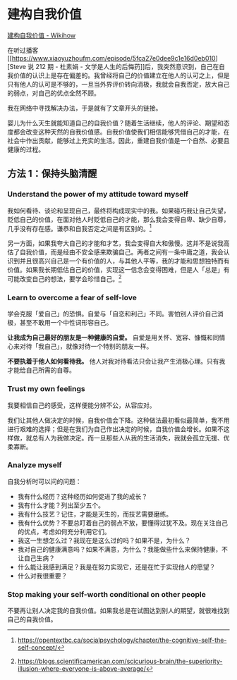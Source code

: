 * 建构自我价值
[[https://zh.wikihow.com/%E5%BB%BA%E6%9E%84%E8%87%AA%E6%88%91%E4%BB%B7%E5%80%BC][建构自我价值 -
Wikihow]]

在听过播客[[https://www.xiaoyuzhoufm.com/episode/5fca27e0dee9c1e16d0eb010][Steve
说 212 期 - 杜素娟 -
文学是人生的后悔药]]后，我突然意识到，自己在自我价值的认识上是存在偏差的。我曾经将自己的价值建立在他人的认可之上，但是只有他人的认可是不够的，一旦当外界评价转向消极，我就会自我否定，放大自己的弱点，对自己的优点全然不顾。

我在网络中寻找解决办法，于是就有了文章开头的链接。

婴儿为什么天生就能知道自己的自我价值？随着生活继续，他人的评论、期望和态度都会改变这种天然的自我价值感。自我价值使我们相信能够凭借自己的才能，在社会中作出贡献，能够过上充实的生活。因此，重建自我价值是一个自然、必要且健康的过程。

** 方法 1：保持头脑清醒
   :PROPERTIES:
   :CUSTOM_ID: 方法-1-保持头脑清醒
   :END:

*** Understand the power of my attitude toward myself
    :PROPERTIES:
    :CUSTOM_ID: understand-the-power-of-my-attitude-toward-myself
    :END:

我如何看待、谈论和呈现自己，最终将构成现实中的我。如果碰巧我让自己失望，贬低自己的价值，在面对他人时贬低自己的才能，那么我会变得自卑、缺少自尊，几乎没有存在感。谦恭和自我否定之间是有区别的。[fn:1]

另一方面，如果我夸大自己的才能和才艺，我会变得自大和傲慢。这并不是说我高估了自我价值，而是经由不安全感来欺骗自己。两者之间有一条中庸之道，我会认识到并且很高兴自己是一个有价值的人，与其他人平等，我的才能和思想独特而有价值。如果我长期低估自己的价值，实现这一信念会变得困难，但是人「总是」有可能改变自己的想法，要学会珍惜自己。[fn:2]

*** Learn to overcome a fear of self-love
    :PROPERTIES:
    :CUSTOM_ID: learn-to-overcome-a-fear-of-self-love
    :END:

学会克服「爱自己」的恐惧。自爱与「自恋和利己」不同。害怕别人评价自己消极，甚至不敢用一个中性词形容自己。

*让我成为自己最好的朋友是一种健康的自爱。*
自爱是用关怀、宽容、慷慨和同情心来对待「我自己」，就像对待一个特别的朋友一样。

*不要执着于他人如何看待我。*
他人对我对待看法只会让我产生消极心理。只有我才能给自己所需的自尊。

*** Trust my own feelings
    :PROPERTIES:
    :CUSTOM_ID: trust-my-own-feelings
    :END:

我要相信自己的感受，这样便能分辨不公，从容应对。

我们让其他人做决定的时候，自我价值会下降。这种做法最初看似最简单，我不用进行艰难的选择；但是在我们为自己作出决定的时候，自我价值会增长。如果不这样做，就总有人为我做决定。而一旦那些人从我的生活消失，我就会孤立无援、优柔寡断。

*** Analyze myself
    :PROPERTIES:
    :CUSTOM_ID: analyze-myself
    :END:

自我分析时可以问的问题：

- 我有什么经历？这种经历如何促进了我的成长？
- 我有什么才能？列出至少五个。
- 我有什么技艺？记住，才能是天生的，而技艺需要磨练。
- 我有什么优势？不要总盯着自己的弱点不放，要懂得过犹不及。现在关注自己的优点，考虑如何充分利用它们。
- 我这一生想怎么过？我现在是这么过的吗？如果不是，为什么？
- 我对自己的健康满意吗？如果不满意，为什么？我能做些什么来保持健康，不让自己生病？
- 什么能让我感到满足？我是在努力实现它，还是在忙于实现他人的愿望？
- 什么对我很重要？

*** Stop making your self-worth conditional on other people
    :PROPERTIES:
    :CUSTOM_ID: stop-making-your-self-worth-conditional-on-other-people
    :END:

不要再让别人决定我的自我价值。如果我总是在试图达到别人的期望，就很难找到自己的自我价值。

[fn:1] [[https://opentextbc.ca/socialpsychology/chapter/the-cognitive-self-the-self-concept/]]

[fn:2] [[https://blogs.scientificamerican.com/scicurious-brain/the-superiority-illusion-where-everyone-is-above-average/]]

